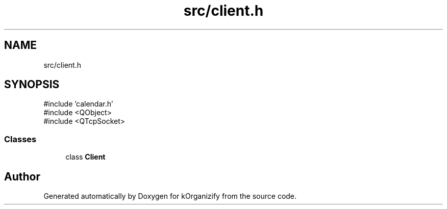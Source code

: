 .TH "src/client.h" 3 "kOrganizify" \" -*- nroff -*-
.ad l
.nh
.SH NAME
src/client.h
.SH SYNOPSIS
.br
.PP
\fR#include 'calendar\&.h'\fP
.br
\fR#include <QObject>\fP
.br
\fR#include <QTcpSocket>\fP
.br

.SS "Classes"

.in +1c
.ti -1c
.RI "class \fBClient\fP"
.br
.in -1c
.SH "Author"
.PP 
Generated automatically by Doxygen for kOrganizify from the source code\&.
